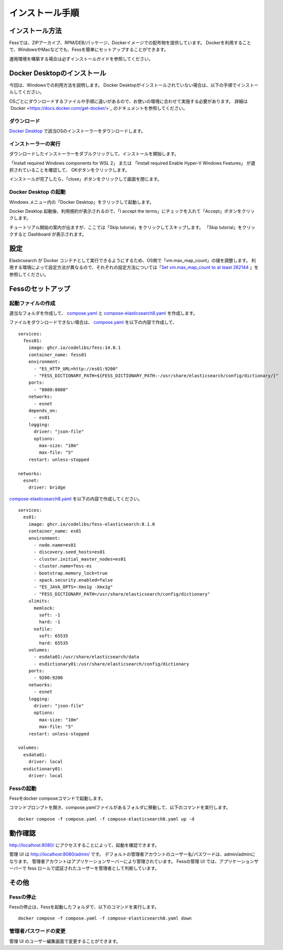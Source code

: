 ================
インストール手順
================

インストール方法
================

Fessでは、ZIPアーカイブ、RPM/DEB/パッケージ、Dockerイメージでの配布物を提供しています。
Dockerを利用することで、WindowsやMacなどでも、Fessを簡単にセットアップすることができます。

運用環境を構築する場合は必ずインストールガイドを参照してください。

Docker Desktopのインストール
============================

今回は、Windowsでの利用方法を説明します。
Docker Desktopがインストールされていない場合は、以下の手順でインストールしてください。

OSごとにダウンロードするファイルや手順に違いがあるので、お使いの環境に合わせて実施する必要があります。
詳細は`Docker <https://docs.docker.com/get-docker/>`_ のドキュメントを参照してください。

ダウンロード
------------

`Docker Desktop <https://www.docker.com/products/docker-desktop/>`_ で該当OSのインストーラーをダウンロードします。

インストーラーの実行
--------------------

ダウンロードしたインストーラーをダブルクリックして、インストールを開始します。

「Install required Windows components for WSL 2」 または
「Install required Enable Hyper-V Windows Features」 が選択されていることを確認して、
OKボタンをクリックします。

|image0|

インストールが完了したら、「close」ボタンをクリックして画面を閉じます。

|image1|

Docker Desktop の起動
---------------------

Windows メニュー内の「Docker Desktop」をクリックして起動します。

|image2|

Docker Desktop 起動後、利用規約が表示されるので、「I accept the terms」にチェックを入れて「Accept」ボタンをクリックします。

チュートリアル開始の案内が出ますが、ここでは「Skip tutorial」をクリックしてスキップします。
「Skip tutorial」をクリックすると Dashboard が表示されます。

|image3|

設定
====

Elasticsearch が Docker コンテナとして実行できるようにするため、OS側で「vm.max_map_count」の値を調整します。
利用する環境によって設定方法が異なるので、それぞれの設定方法については「`Set vm.max_map_count to at least 262144 <https://www.elastic.co/guide/en/elasticsearch/reference/current/docker.html#_set_vm_max_map_count_to_at_least_262144>`_ 」を参照してください。

Fessのセットアップ
==================

起動ファイルの作成
-------------------

適当なフォルダを作成して、 `compose.yaml <https://raw.githubusercontent.com/codelibs/docker-fess/master/compose/compose.yaml>`_ と `compose-elasticsearch8.yaml <https://raw.githubusercontent.com/codelibs/docker-fess/master/compose/compose-elasticsearch8.yaml>`_ を作成します。

ファイルをダウンロードできない場合は、
`compose.yaml <https://raw.githubusercontent.com/codelibs/docker-fess/master/compose/compose.yaml>`_ を以下の内容で作成して、

::

    services:
      fess01:
        image: ghcr.io/codelibs/fess:14.0.1
        container_name: fess01
        environment:
          - "ES_HTTP_URL=http://es01:9200"
          - "FESS_DICTIONARY_PATH=${FESS_DICTIONARY_PATH:-/usr/share/elasticsearch/config/dictionary/}"
        ports:
          - "8080:8080"
        networks:
          - esnet
        depends_on:
          - es01
        logging:
          driver: "json-file"
          options:
            max-size: "10m"
            max-file: "5"
        restart: unless-stopped

    networks:
      esnet:
        driver: bridge

`compose-elasticsearch8.yaml <https://raw.githubusercontent.com/codelibs/docker-fess/master/compose/compose-elasticsearch8.yaml>`_ を以下の内容で作成してください。

::

    services:
      es01:
        image: ghcr.io/codelibs/fess-elasticsearch:8.1.0
        container_name: es01
        environment:
          - node.name=es01
          - discovery.seed_hosts=es01
          - cluster.initial_master_nodes=es01
          - cluster.name=fess-es
          - bootstrap.memory_lock=true
          - xpack.security.enabled=false
          - "ES_JAVA_OPTS=-Xms1g -Xmx1g"
          - "FESS_DICTIONARY_PATH=/usr/share/elasticsearch/config/dictionary"
        ulimits:
          memlock:
            soft: -1
            hard: -1
          nofile:
            soft: 65535
            hard: 65535
        volumes:
          - esdata01:/usr/share/elasticsearch/data
          - esdictionary01:/usr/share/elasticsearch/config/dictionary
        ports:
          - 9200:9200
        networks:
          - esnet
        logging:
          driver: "json-file"
          options:
            max-size: "10m"
            max-file: "5"
        restart: unless-stopped

    volumes:
      esdata01:
        driver: local
      esdictionary01:
        driver: local

Fessの起動
----------

Fessをdocker composeコマンドで起動します。


コマンドプロンプトを開き、compose.yamlファイルがあるフォルダに移動して、以下のコマンドを実行します。

::

    docker compose -f compose.yaml -f compose-elasticsearch8.yaml up -d


動作確認
========

http://localhost:8080/
にアクセスすることによって、起動を確認できます。

管理 UI は http://localhost:8080/admin/ です。
デフォルトの管理者アカウントのユーザー名/パスワードは、admin/adminになります。
管理者アカウントはアプリケーションサーバーにより管理されています。
Fessの管理 UI では、アプリケーションサーバーで fess ロールで認証されたユーザーを管理者として判断しています。

その他
======

Fessの停止
----------

Fessの停止は、Fessを起動したフォルダで、以下のコマンドを実行します。

::

    docker compose -f compose.yaml -f compose-elasticsearch8.yaml down

管理者パスワードの変更
----------------------

管理 UI のユーザー編集画面で変更することができます。

.. |image0| image:: ../resources/images/ja/install/dockerdesktop-1.png
.. |image1| image:: ../resources/images/ja/install/dockerdesktop-2.png
.. |image2| image:: ../resources/images/ja/install/dockerdesktop-3.png
.. |image3| image:: ../resources/images/ja/install/dockerdesktop-4.png
